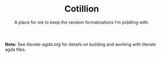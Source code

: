 #+TITLE: Cotillion
#+SUBTITLE: A place for me to keep the random formalizations I'm piddling with.

*Note:* See [[literate-agda.org][literate-agda.org]] for details on building and working with
 literate agda files.
